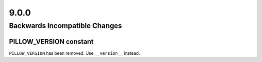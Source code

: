 9.0.0
-----

Backwards Incompatible Changes
==============================

PILLOW_VERSION constant
^^^^^^^^^^^^^^^^^^^^^^^

``PILLOW_VERSION`` has been removed. Use ``__version__`` instead.
